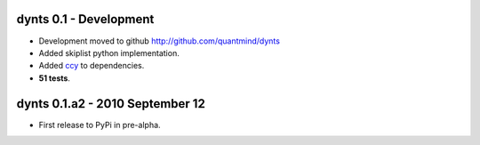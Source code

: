 
dynts 0.1 - Development
====================================
* Development moved to github http://github.com/quantmind/dynts
* Added skiplist python implementation.
* Added ccy_ to dependencies.
* **51 tests**.


dynts 0.1.a2  - 2010 September 12
====================================
* First release to PyPi in pre-alpha.
 

.. _ccy: http://code.google.com/p/ccy/